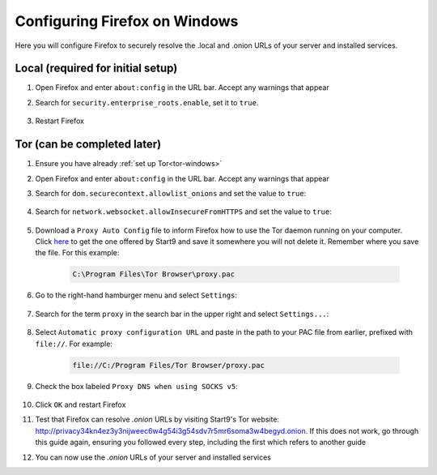 .. _ff-windows:

==============================
Configuring Firefox on Windows
==============================
Here you will configure Firefox to securely resolve the .local and .onion URLs of your server and installed services.

Local (required for initial setup)
----------------------------------
#. Open Firefox and enter ``about:config`` in the URL bar. Accept any warnings that appear

#. Search for ``security.enterprise_roots.enable``, set it to ``true``.

    .. figure:: /_static/images/ssl/browser/enterprise_roots_enabled_true.png
        :width: 80%
        :alt: Firefox security settings

#. Restart Firefox

Tor (can be completed later)
----------------------------
#. Ensure you have already :ref:`set up Tor<tor-windows>`

#. Open Firefox and enter ``about:config`` in the URL bar. Accept any warnings that appear

#. Search for ``dom.securecontext.allowlist_onions`` and set the value to ``true``:

    .. figure:: /_static/images/tor/firefox_allowlist.png
        :width: 60%
        :alt: Firefox whitelist onions screenshot

#. Search for ``network.websocket.allowInsecureFromHTTPS`` and set the value to ``true``:

    .. figure:: /_static/images/tor/firefox_insecure_websockets.png
        :width: 60%
        :alt: Firefox allow insecure websockets over https

#. Download a ``Proxy Auto Config`` file to inform Firefox how to use the Tor daemon running on your computer. Click `here <https://start9.com/assets/proxy.pac>`_ to get the one offered by Start9 and save it somewhere you will not delete it. Remember where you save the file. For this example:

    .. code-block::

    	C:\Program Files\Tor Browser\proxy.pac

#. Go to the right-hand hamburger menu and select ``Settings``:

    .. figure:: /_static/images/tor/os_ff_settings.png
        :width: 30%
        :alt: Firefox options screenshot

#. Search for the term ``proxy`` in the search bar in the upper right and select ``Settings...``:

    .. figure:: /_static/images/tor/firefox_search.png
        :width: 60%
        :alt: Firefox search screenshot

#. Select ``Automatic proxy configuration URL`` and paste in the path to your PAC file from earlier, prefixed with ``file://``. For example:

    .. code-block::

    	file://C:/Program Files/Tor Browser/proxy.pac

#. Check the box labeled ``Proxy DNS when using SOCKS v5``:

    .. figure:: /_static/images/tor/firefox_proxy.png
        :width: 60%
        :alt: Firefox proxy settings screenshot

#. Click ``OK`` and restart Firefox

#. Test that Firefox can resolve `.onion` URLs by visiting Start9's Tor website: http://privacy34kn4ez3y3nijweec6w4g54i3g54sdv7r5mr6soma3w4begyd.onion. If this does not work, go through this guide again, ensuring you followed every step, including the first which refers to another guide

#. You can now use the `.onion` URLs of your server and installed services
